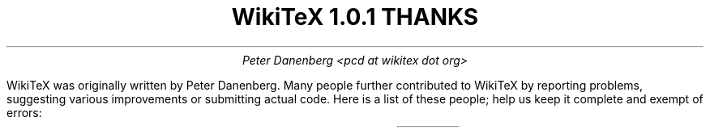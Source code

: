 .DA
.TL
WikiTeX 1.0.1 THANKS
.AU
Peter Danenberg <pcd at wikitex dot org>
.PP
WikiTeX was originally written by Peter Danenberg.  Many people further contributed to WikiTeX by reporting problems, suggesting various improvements or submitting actual code.  Here is a list of these people; help us keep it complete and exempt of errors:
.TS
expand;
l r r.
Tomasz Wegrzanowski	impetus	beer.com
Brion Vibber	security	leuksman.com
Erik Moeller	press	humanist.de/erik
Phil Boswell	docs	User:Phil_Boswell
Grendlekhan	packages	User:Grendlekhan
Johannes Berg	security	sipsolutions.de
Alexander Schremmer	security	alexanderweb.de
Massoud Ghyam-khah	support	usc.edu
Hugo Looyestijn	testing	phys.uu.nl
Michel Hardy-Vallee	testing	mcgill.ca
Jonathan Pennington	testing	oregonstate.edu
.TE
.bp
